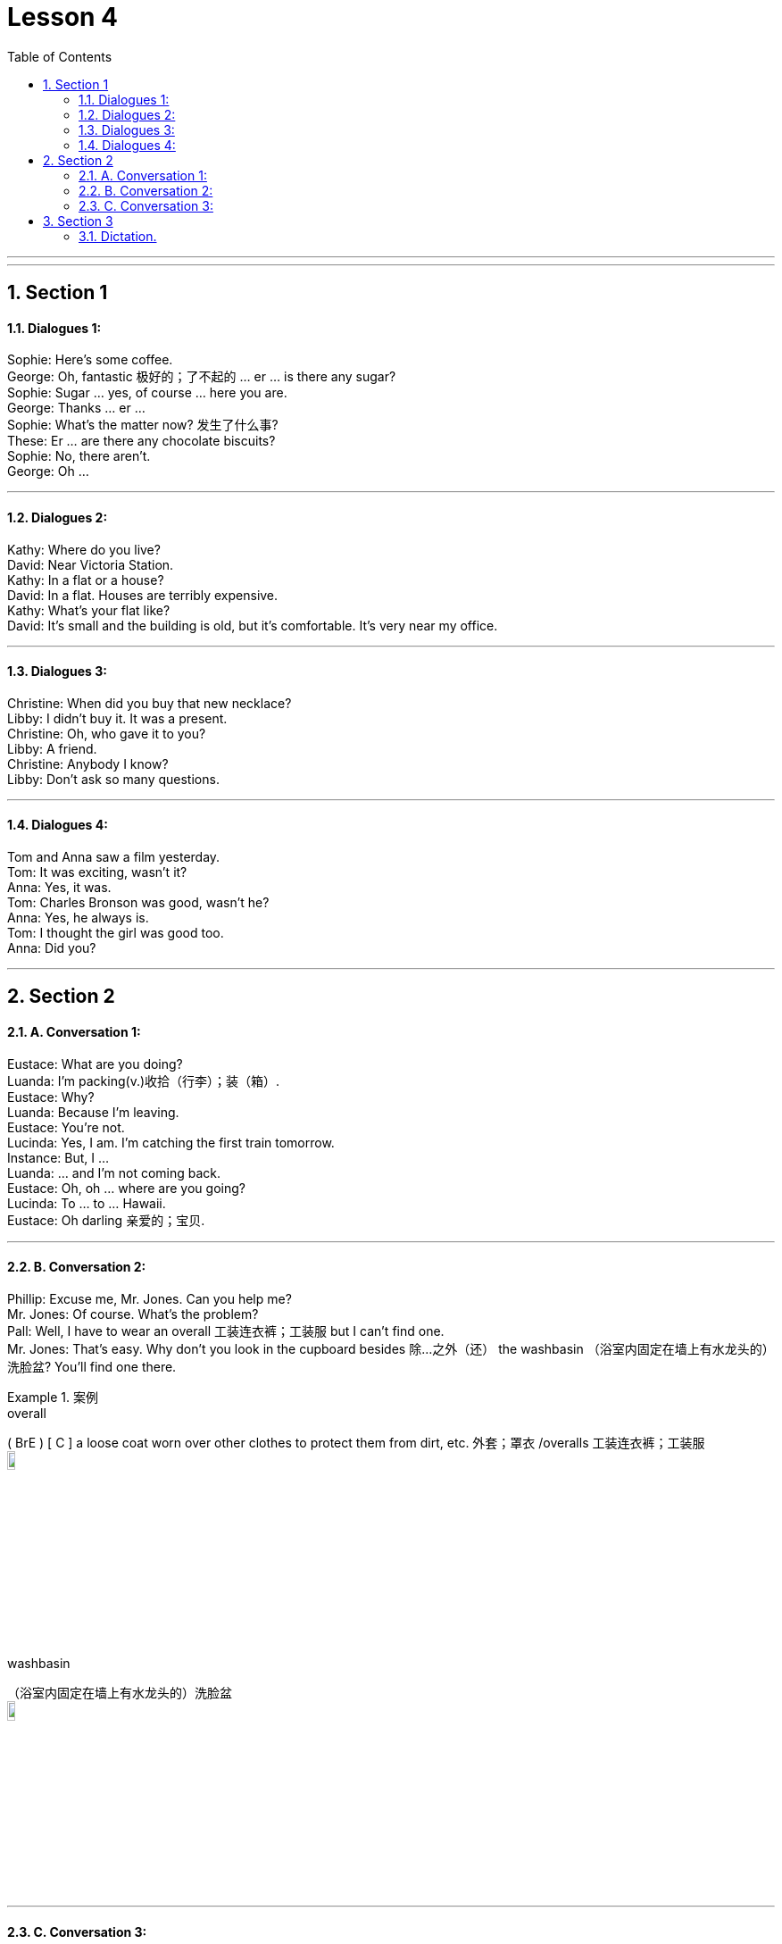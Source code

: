 
= Lesson 4
:toc: left
:toclevels: 3
:sectnums:
:stylesheet: ../../+ 000 eng选/美国高中历史教材 American History ： From Pre-Columbian to the New Millennium/myAdocCss.css

'''

---


== Section 1

==== Dialogues 1:

Sophie: Here's some coffee. +
George: Oh, fantastic 极好的；了不起的 ... er ... is there any sugar? +
Sophie: Sugar ... yes, of course ... here you are. +
George: Thanks ... er ... +
Sophie: What's the matter now? 发生了什么事? +
These: Er ... are there any chocolate biscuits? +
Sophie: No, there aren't. +
George: Oh ...





---

==== Dialogues 2:

Kathy: Where do you live? +
David: Near Victoria Station. +
Kathy: In a flat or a house? +
David: In a flat. Houses are terribly expensive. +
Kathy: What's your flat like? +
David: It's small and the building is old, but it's comfortable. It's very near my office.

---

==== Dialogues 3:

Christine: When did you buy that new necklace? +
Libby: I didn't buy it. It was a present. +
Christine: Oh, who gave it to you? +
Libby: A friend. +
Christine: Anybody I know? +
Libby: Don't ask so many questions. +

---

==== Dialogues 4:

Tom and Anna saw a film yesterday. +
Tom: It was exciting, wasn't it? +
Anna: Yes, it was. +
Tom: Charles Bronson was good, wasn't he? +
Anna: Yes, he always is. +
Tom: I thought the girl was good too. +
Anna: Did you?

---

== Section 2

==== A. Conversation 1:

Eustace: What are you doing? +
Luanda: I'm packing(v.)收拾（行李）；装（箱）. +
Eustace: Why? +
Luanda: Because I'm leaving. +
Eustace: You're not. +
Lucinda: Yes, I am. I'm catching the first train tomorrow. +
Instance: But, I ... +
Luanda: ... and I'm not coming back. +
Eustace: Oh, oh ... where are you going? +
Lucinda: To ... to ... Hawaii. +
Eustace: Oh darling 亲爱的；宝贝.



---

==== B. Conversation 2:

Phillip: Excuse me, Mr. Jones. Can you help me? +
Mr. Jones: Of course. What's the problem? +
Pall: Well, I have to wear an overall 工装连衣裤；工装服  but I can't find one. +
Mr. Jones: That's easy. Why don't you look in the cupboard besides 除…之外（还） the washbasin （浴室内固定在墙上有水龙头的）洗脸盆? You'll find one there. +

[.my1]
.案例
====


.overall
( BrE ) [ C ] a loose coat worn over other clothes to protect them from dirt, etc. 外套；罩衣 /overalls 工装连衣裤；工装服 +
image:../img/overall.jpg[,10%]



.washbasin
（浴室内固定在墙上有水龙头的）洗脸盆 +
image:../img/washbasin.jpg[,10%]
====

---


==== C. Conversation 3:

(sound of phone ringing)  +
Jean: 7824145. Jean Williamson speaking. +
Tom: Oh, it's you, Jean. Sorry I had to *rush off* 仓促离开;  匆忙走掉 this morning. How are the boys? +
Jean: I'm taking them to the doctor at twelve o'clock, but I'm sure they're going to be all right. +
Tom: That's good. What about you? +
Jean: Oh, I'm fine now. I'm going to bake a birthday cake for tomorrow. And ... I've got a camera for Peter and some records for Paul. +
Tom: You spoil(v.)溺爱；娇惯；宠坏;(食物)变坏；变质；腐败 them. I'm going to open a *savings account* 储蓄帐户; 存款帐户 for them. They need to learn how to save money.

[.my2]
我给彼得买了一架照相机，给保罗买了一些唱片。


---

== Section 3

==== Dictation.

Dictation 1: +
My grandfather lives with us. He is seventy years old and I like talking to him. Every day I *go for a walk*  去散步 with him in the park. My grandfather has a dog. The dog's name is Nelson. Nelson is old and he has very short legs and bad eyes. But my grandfather likes him very much.



Dictation 2: +
I have a small black and white television and I can get a good picture. But my brother has got a color television. It is bigger, heavier and more complicated than mine. My brother gets a better picture 电视图像 on his television than I do on mine. So when there is something very good on TV, I usually go and see my brother.


---
